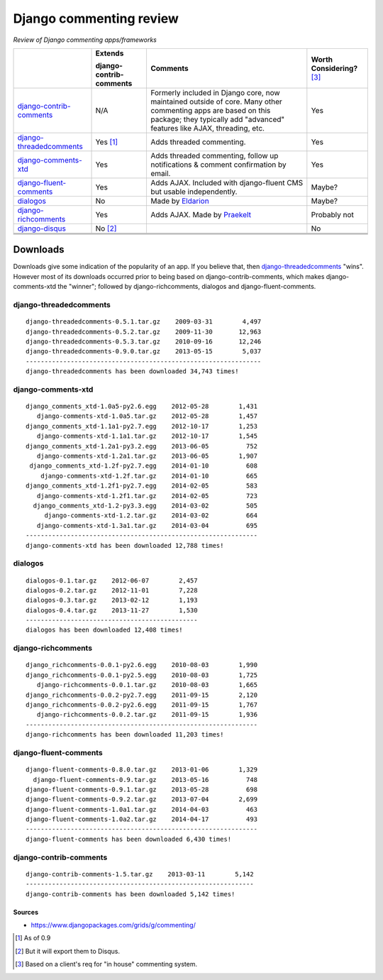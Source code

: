 Django commenting review
========================

*Review of Django commenting apps/frameworks*

+-----------------------------+----------------+-------------------------------------------------------------+--------------------+
|                             | **Extends**    | **Comments**                                                | **Worth**          |
|                             |                |                                                             | **Considering?**   |
|                             | **django-**    |                                                             | [3]_               |
|                             | **contrib-**   |                                                             |                    |
|                             | **comments**   |                                                             |                    |
|                             |                |                                                             |                    |
+-----------------------------+----------------+-------------------------------------------------------------+--------------------+
| django-contrib-comments_    |   N/A          | Formerly included in Django core, now maintained outside of |  Yes               |
|                             |                | core.                                                       |                    |
|                             |                | Many other commenting apps are based on this package; they  |                    |
|                             |                | typically add "advanced" features like AJAX, threading, etc.|                    |
+-----------------------------+----------------+-------------------------------------------------------------+--------------------+
| django-threadedcomments_    |   Yes [1]_     | Adds threaded commenting.                                   |  Yes               |
+-----------------------------+----------------+-------------------------------------------------------------+--------------------+
| django-comments-xtd_        |   Yes          | Adds threaded commenting, follow up notifications & comment |  Yes               |
|                             |                | confirmation by email.                                      |                    |
+-----------------------------+----------------+-------------------------------------------------------------+--------------------+
| django-fluent-comments_     |   Yes          | Adds AJAX. Included with django-fluent CMS but usable       |  Maybe?            |
|                             |                | independently.                                              |                    |
+-----------------------------+----------------+-------------------------------------------------------------+--------------------+
| dialogos_                   |   No           | Made by `Eldarion <http://eldarion.com/>`_                  |  Maybe?            |
+-----------------------------+----------------+-------------------------------------------------------------+--------------------+
| django-richcomments_        |   Yes          | Adds AJAX. Made by `Praekelt <http://www.praekelt.com/>`_   |  Probably not      |
+-----------------------------+----------------+-------------------------------------------------------------+--------------------+
| django-disqus_              |   No [2]_      |                                                             |  No                |
+-----------------------------+----------------+-------------------------------------------------------------+--------------------+
|                             |                |                                                             |                    |
+-----------------------------+----------------+-------------------------------------------------------------+--------------------+
|                             |                |                                                             |                    |
+-----------------------------+----------------+-------------------------------------------------------------+--------------------+
|                             |                |                                                             |                    |
+-----------------------------+----------------+-------------------------------------------------------------+--------------------+

Downloads
~~~~~~~~~

Downloads give some indication of the popularity of an app. If you believe that, then `django-threadedcomments <https://github.com/HonzaKral/django-threadedcomments>`_ "wins". However most of its downloads occurred prior to being based on django-contrib-comments, which makes django-comments-xtd the "winner"; followed by django-richcomments, dialogos and django-fluent-comments.


django-threadedcomments
+++++++++++++++++++++++
::

    django-threadedcomments-0.5.1.tar.gz    2009-03-31        4,497
    django-threadedcomments-0.5.2.tar.gz    2009-11-30       12,963
    django-threadedcomments-0.5.3.tar.gz    2010-09-16       12,246
    django-threadedcomments-0.9.0.tar.gz    2013-05-15        5,037
    ---------------------------------------------------------------
    django-threadedcomments has been downloaded 34,743 times!

django-comments-xtd
+++++++++++++++++++++++
::

    django_comments_xtd-1.0a5-py2.6.egg    2012-05-28        1,431
       django-comments-xtd-1.0a5.tar.gz    2012-05-28        1,457
    django_comments_xtd-1.1a1-py2.7.egg    2012-10-17        1,253
       django-comments-xtd-1.1a1.tar.gz    2012-10-17        1,545
    django_comments_xtd-1.2a1-py3.2.egg    2013-06-05          752
       django-comments-xtd-1.2a1.tar.gz    2013-06-05        1,907
     django_comments_xtd-1.2f-py2.7.egg    2014-01-10          608
        django-comments-xtd-1.2f.tar.gz    2014-01-10          665
    django_comments_xtd-1.2f1-py2.7.egg    2014-02-05          583
       django-comments-xtd-1.2f1.tar.gz    2014-02-05          723
      django_comments_xtd-1.2-py3.3.egg    2014-03-02          505
         django-comments-xtd-1.2.tar.gz    2014-03-02          664
       django-comments-xtd-1.3a1.tar.gz    2014-03-04          695
    --------------------------------------------------------------
    django-comments-xtd has been downloaded 12,788 times!

dialogos
+++++++++++++++++++++++
::

    dialogos-0.1.tar.gz    2012-06-07        2,457
    dialogos-0.2.tar.gz    2012-11-01        7,228
    dialogos-0.3.tar.gz    2013-02-12        1,193
    dialogos-0.4.tar.gz    2013-11-27        1,530
    ----------------------------------------------
    dialogos has been downloaded 12,408 times!

django-richcomments
+++++++++++++++++++++++
::

    django_richcomments-0.0.1-py2.6.egg    2010-08-03        1,990
    django_richcomments-0.0.1-py2.5.egg    2010-08-03        1,725
       django-richcomments-0.0.1.tar.gz    2010-08-03        1,665
    django_richcomments-0.0.2-py2.7.egg    2011-09-15        2,120
    django_richcomments-0.0.2-py2.6.egg    2011-09-15        1,767
       django-richcomments-0.0.2.tar.gz    2011-09-15        1,936
    --------------------------------------------------------------
    django-richcomments has been downloaded 11,203 times!

django-fluent-comments
+++++++++++++++++++++++
::

    django-fluent-comments-0.8.0.tar.gz    2013-01-06        1,329
      django-fluent-comments-0.9.tar.gz    2013-05-16          748
    django-fluent-comments-0.9.1.tar.gz    2013-05-28          698
    django-fluent-comments-0.9.2.tar.gz    2013-07-04        2,699
    django-fluent-comments-1.0a1.tar.gz    2014-04-03          463
    django-fluent-comments-1.0a2.tar.gz    2014-04-17          493
    --------------------------------------------------------------
    django-fluent-comments has been downloaded 6,430 times!

django-contrib-comments
+++++++++++++++++++++++
::

    django-contrib-comments-1.5.tar.gz    2013-03-11        5,142
    -------------------------------------------------------------
    django-contrib-comments has been downloaded 5,142 times!


Sources
-------

- https://www.djangopackages.com/grids/g/commenting/

.. _django-contrib-comments: https://github.com/django/django-contrib-comments
.. _django-threadedcomments: https://github.com/HonzaKral/django-threadedcomments 
.. _django-comments-xtd: https://github.com/danirus/django-comments-xtd
.. _django-fluent-comments: https://github.com/edoburu/django-fluent-comments
.. _dialogos: https://github.com/eldarion/dialogos
.. _django-richcomments: https://github.com/praekelt/django-richcomments
.. _django-disqus: https://github.com/arthurk/django-disqus

.. [1] As of 0.9
.. [2] But it will export them to Disqus.
.. [3] Based on a client's req for "in house" commenting system.
